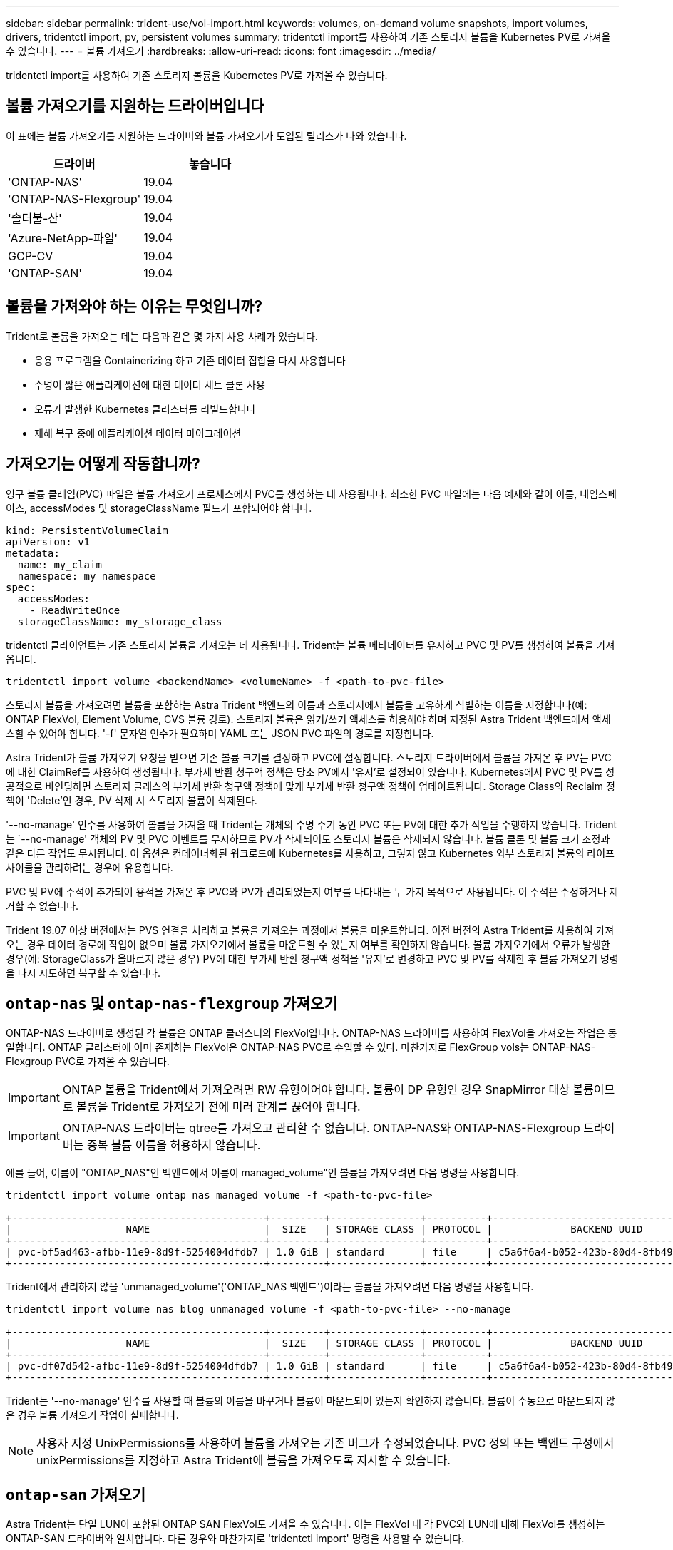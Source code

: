 ---
sidebar: sidebar 
permalink: trident-use/vol-import.html 
keywords: volumes, on-demand volume snapshots, import volumes, drivers, tridentctl import, pv, persistent volumes 
summary: tridentctl import를 사용하여 기존 스토리지 볼륨을 Kubernetes PV로 가져올 수 있습니다. 
---
= 볼륨 가져오기
:hardbreaks:
:allow-uri-read: 
:icons: font
:imagesdir: ../media/


[role="lead"]
tridentctl import를 사용하여 기존 스토리지 볼륨을 Kubernetes PV로 가져올 수 있습니다.



== 볼륨 가져오기를 지원하는 드라이버입니다

이 표에는 볼륨 가져오기를 지원하는 드라이버와 볼륨 가져오기가 도입된 릴리스가 나와 있습니다.

[cols="2*"]
|===
| 드라이버 | 놓습니다 


| 'ONTAP-NAS'  a| 
19.04



| 'ONTAP-NAS-Flexgroup'  a| 
19.04



| '솔더불-산'  a| 
19.04



| 'Azure-NetApp-파일'  a| 
19.04



| GCP-CV  a| 
19.04



| 'ONTAP-SAN'  a| 
19.04

|===


== 볼륨을 가져와야 하는 이유는 무엇입니까?

Trident로 볼륨을 가져오는 데는 다음과 같은 몇 가지 사용 사례가 있습니다.

* 응용 프로그램을 Containerizing 하고 기존 데이터 집합을 다시 사용합니다
* 수명이 짧은 애플리케이션에 대한 데이터 세트 클론 사용
* 오류가 발생한 Kubernetes 클러스터를 리빌드합니다
* 재해 복구 중에 애플리케이션 데이터 마이그레이션




== 가져오기는 어떻게 작동합니까?

영구 볼륨 클레임(PVC) 파일은 볼륨 가져오기 프로세스에서 PVC를 생성하는 데 사용됩니다. 최소한 PVC 파일에는 다음 예제와 같이 이름, 네임스페이스, accessModes 및 storageClassName 필드가 포함되어야 합니다.

[listing]
----
kind: PersistentVolumeClaim
apiVersion: v1
metadata:
  name: my_claim
  namespace: my_namespace
spec:
  accessModes:
    - ReadWriteOnce
  storageClassName: my_storage_class
----
tridentctl 클라이언트는 기존 스토리지 볼륨을 가져오는 데 사용됩니다. Trident는 볼륨 메타데이터를 유지하고 PVC 및 PV를 생성하여 볼륨을 가져옵니다.

[listing]
----
tridentctl import volume <backendName> <volumeName> -f <path-to-pvc-file>
----
스토리지 볼륨을 가져오려면 볼륨을 포함하는 Astra Trident 백엔드의 이름과 스토리지에서 볼륨을 고유하게 식별하는 이름을 지정합니다(예: ONTAP FlexVol, Element Volume, CVS 볼륨 경로). 스토리지 볼륨은 읽기/쓰기 액세스를 허용해야 하며 지정된 Astra Trident 백엔드에서 액세스할 수 있어야 합니다. '-f' 문자열 인수가 필요하며 YAML 또는 JSON PVC 파일의 경로를 지정합니다.

Astra Trident가 볼륨 가져오기 요청을 받으면 기존 볼륨 크기를 결정하고 PVC에 설정합니다. 스토리지 드라이버에서 볼륨을 가져온 후 PV는 PVC에 대한 ClaimRef를 사용하여 생성됩니다. 부가세 반환 청구액 정책은 당초 PV에서 '유지'로 설정되어 있습니다. Kubernetes에서 PVC 및 PV를 성공적으로 바인딩하면 스토리지 클래스의 부가세 반환 청구액 정책에 맞게 부가세 반환 청구액 정책이 업데이트됩니다. Storage Class의 Reclaim 정책이 'Delete'인 경우, PV 삭제 시 스토리지 볼륨이 삭제된다.

'--no-manage' 인수를 사용하여 볼륨을 가져올 때 Trident는 개체의 수명 주기 동안 PVC 또는 PV에 대한 추가 작업을 수행하지 않습니다. Trident는 `--no-manage' 객체의 PV 및 PVC 이벤트를 무시하므로 PV가 삭제되어도 스토리지 볼륨은 삭제되지 않습니다. 볼륨 클론 및 볼륨 크기 조정과 같은 다른 작업도 무시됩니다. 이 옵션은 컨테이너화된 워크로드에 Kubernetes를 사용하고, 그렇지 않고 Kubernetes 외부 스토리지 볼륨의 라이프사이클을 관리하려는 경우에 유용합니다.

PVC 및 PV에 주석이 추가되어 용적을 가져온 후 PVC와 PV가 관리되었는지 여부를 나타내는 두 가지 목적으로 사용됩니다. 이 주석은 수정하거나 제거할 수 없습니다.

Trident 19.07 이상 버전에서는 PVS 연결을 처리하고 볼륨을 가져오는 과정에서 볼륨을 마운트합니다. 이전 버전의 Astra Trident를 사용하여 가져오는 경우 데이터 경로에 작업이 없으며 볼륨 가져오기에서 볼륨을 마운트할 수 있는지 여부를 확인하지 않습니다. 볼륨 가져오기에서 오류가 발생한 경우(예: StorageClass가 올바르지 않은 경우) PV에 대한 부가세 반환 청구액 정책을 '유지'로 변경하고 PVC 및 PV를 삭제한 후 볼륨 가져오기 명령을 다시 시도하면 복구할 수 있습니다.



== `ontap-nas` 및 `ontap-nas-flexgroup` 가져오기

ONTAP-NAS 드라이버로 생성된 각 볼륨은 ONTAP 클러스터의 FlexVol입니다. ONTAP-NAS 드라이버를 사용하여 FlexVol을 가져오는 작업은 동일합니다. ONTAP 클러스터에 이미 존재하는 FlexVol은 ONTAP-NAS PVC로 수입할 수 있다. 마찬가지로 FlexGroup vols는 ONTAP-NAS-Flexgroup PVC로 가져올 수 있습니다.


IMPORTANT: ONTAP 볼륨을 Trident에서 가져오려면 RW 유형이어야 합니다. 볼륨이 DP 유형인 경우 SnapMirror 대상 볼륨이므로 볼륨을 Trident로 가져오기 전에 미러 관계를 끊어야 합니다.


IMPORTANT: ONTAP-NAS 드라이버는 qtree를 가져오고 관리할 수 없습니다. ONTAP-NAS와 ONTAP-NAS-Flexgroup 드라이버는 중복 볼륨 이름을 허용하지 않습니다.

예를 들어, 이름이 "ONTAP_NAS"인 백엔드에서 이름이 managed_volume"인 볼륨을 가져오려면 다음 명령을 사용합니다.

[listing]
----
tridentctl import volume ontap_nas managed_volume -f <path-to-pvc-file>

+------------------------------------------+---------+---------------+----------+--------------------------------------+--------+---------+
|                   NAME                   |  SIZE   | STORAGE CLASS | PROTOCOL |             BACKEND UUID             | STATE  | MANAGED |
+------------------------------------------+---------+---------------+----------+--------------------------------------+--------+---------+
| pvc-bf5ad463-afbb-11e9-8d9f-5254004dfdb7 | 1.0 GiB | standard      | file     | c5a6f6a4-b052-423b-80d4-8fb491a14a22 | online | true    |
+------------------------------------------+---------+---------------+----------+--------------------------------------+--------+---------+
----
Trident에서 관리하지 않을 'unmanaged_volume'('ONTAP_NAS 백엔드')이라는 볼륨을 가져오려면 다음 명령을 사용합니다.

[listing]
----
tridentctl import volume nas_blog unmanaged_volume -f <path-to-pvc-file> --no-manage

+------------------------------------------+---------+---------------+----------+--------------------------------------+--------+---------+
|                   NAME                   |  SIZE   | STORAGE CLASS | PROTOCOL |             BACKEND UUID             | STATE  | MANAGED |
+------------------------------------------+---------+---------------+----------+--------------------------------------+--------+---------+
| pvc-df07d542-afbc-11e9-8d9f-5254004dfdb7 | 1.0 GiB | standard      | file     | c5a6f6a4-b052-423b-80d4-8fb491a14a22 | online | false   |
+------------------------------------------+---------+---------------+----------+--------------------------------------+--------+---------+
----
Trident는 '--no-manage' 인수를 사용할 때 볼륨의 이름을 바꾸거나 볼륨이 마운트되어 있는지 확인하지 않습니다. 볼륨이 수동으로 마운트되지 않은 경우 볼륨 가져오기 작업이 실패합니다.


NOTE: 사용자 지정 UnixPermissions를 사용하여 볼륨을 가져오는 기존 버그가 수정되었습니다. PVC 정의 또는 백엔드 구성에서 unixPermissions를 지정하고 Astra Trident에 볼륨을 가져오도록 지시할 수 있습니다.



== `ontap-san` 가져오기

Astra Trident는 단일 LUN이 포함된 ONTAP SAN FlexVol도 가져올 수 있습니다. 이는 FlexVol 내 각 PVC와 LUN에 대해 FlexVol를 생성하는 ONTAP-SAN 드라이버와 일치합니다. 다른 경우와 마찬가지로 'tridentctl import' 명령을 사용할 수 있습니다.

* ONTAP-SAN 백엔드 이름을 포함합니다.
* 가져올 FlexVol의 이름을 입력합니다. 이 FlexVol에는 가져와야 하는 LUN이 하나만 포함되어 있습니다.
* '-f' 플래그와 함께 사용해야 하는 PVC 정의 경로를 제공합니다.
* PVC 관리 또는 비관리형 중에서 선택합니다. 기본적으로 Trident는 PVC를 관리하고 백엔드에서 FlexVol 및 LUN의 이름을 바꿉니다. 관리되지 않는 볼륨으로 가져오려면 '--no-manage' 플래그를 전달합니다.


그러면 Astra Trident가 FlexVol를 가져와 PVC 정의와 연결합니다. Astra Trident는 FlexVol의 이름을 PVC-<uuid> 형식으로 바꾸고 FlexVol 내의 LUN은 LUN0으로 바꿉니다.


TIP: 기존 활성 연결이 없는 볼륨을 가져오는 것이 좋습니다. 사용 중인 볼륨을 가져오려는 경우 먼저 볼륨을 클론한 다음 가져오기를 수행합니다.



=== 예

ONTAP_SAN_DEFAULT 백엔드에 존재하는 ONTAP-SAN-MANDATED FlexVol를 가져오려면 tridentctl import 명령을 다음과 같이 실행합니다.

[listing]
----
tridentctl import volume ontapsan_san_default ontap-san-managed -f pvc-basic-import.yaml -n trident -d

+------------------------------------------+--------+---------------+----------+--------------------------------------+--------+---------+
|                   NAME                   |  SIZE  | STORAGE CLASS | PROTOCOL |             BACKEND UUID             | STATE  | MANAGED |
+------------------------------------------+--------+---------------+----------+--------------------------------------+--------+---------+
| pvc-d6ee4f54-4e40-4454-92fd-d00fc228d74a | 20 MiB | basic         | block    | cd394786-ddd5-4470-adc3-10c5ce4ca757 | online | true    |
+------------------------------------------+--------+---------------+----------+--------------------------------------+--------+---------+
----

IMPORTANT: Astra Trident에서 가져오려면 ONTAP 볼륨이 RW 유형이어야 합니다. 볼륨이 DP 유형인 경우 SnapMirror 대상 볼륨이므로 볼륨을 Astra Trident로 가져오기 전에 미러 관계를 끊어야 합니다.



== `element` 가져오기

Trident를 사용하여 NetApp Element 소프트웨어/NetApp HCI 볼륨을 Kubernetes 클러스터로 가져올 수 있습니다. "tridentctl import" 명령의 인수로 Astra Trident 백엔드의 이름과 볼륨의 고유 이름 및 PVC 파일이 필요합니다.

[listing]
----
tridentctl import volume element_default element-managed -f pvc-basic-import.yaml -n trident -d

+------------------------------------------+--------+---------------+----------+--------------------------------------+--------+---------+
|                   NAME                   |  SIZE  | STORAGE CLASS | PROTOCOL |             BACKEND UUID             | STATE  | MANAGED |
+------------------------------------------+--------+---------------+----------+--------------------------------------+--------+---------+
| pvc-970ce1ca-2096-4ecd-8545-ac7edc24a8fe | 10 GiB | basic-element | block    | d3ba047a-ea0b-43f9-9c42-e38e58301c49 | online | true    |
+------------------------------------------+--------+---------------+----------+--------------------------------------+--------+---------+
----

NOTE: Element 드라이버는 중복 볼륨 이름을 지원합니다. 중복된 볼륨 이름이 있는 경우 Trident의 볼륨 가져오기 프로세스에서 오류가 반환됩니다. 이 문제를 해결하려면 볼륨을 복제하여 고유한 볼륨 이름을 제공합니다. 그런 다음 복제된 볼륨을 가져옵니다.



== `gcp-cvs` 가져오기


TIP: GCP에서 NetApp Cloud Volumes Service가 지원하는 볼륨을 가져오려면 해당 이름 대신 볼륨 경로를 기준으로 볼륨을 식별합니다.

adroit-jolly-swift 볼륨 경로를 사용하여 백엔드에서 gcpcvs_YEppr이라는 GCP-CV 볼륨을 가져오려면 다음 명령을 사용합니다.

[listing]
----
tridentctl import volume gcpcvs_YEppr adroit-jolly-swift -f <path-to-pvc-file> -n trident

+------------------------------------------+--------+---------------+----------+--------------------------------------+--------+---------+
|                   NAME                   |  SIZE  | STORAGE CLASS | PROTOCOL |             BACKEND UUID             | STATE  | MANAGED |
+------------------------------------------+--------+---------------+----------+--------------------------------------+--------+---------+
| pvc-a46ccab7-44aa-4433-94b1-e47fc8c0fa55 | 93 GiB | gcp-storage   | file     | e1a6e65b-299e-4568-ad05-4f0a105c888f | online | true    |
+------------------------------------------+--------+---------------+----------+--------------------------------------+--------+---------+
----

NOTE: 볼륨 경로는 / 이후의 볼륨 내보내기 경로 부분입니다. 예를 들어, 내보내기 경로가 10.0.0.1:/adroit-jolly-swift인 경우 볼륨 경로는 매우 교묘한 -jolly-swift입니다.



== `azure-netapp-files` 가져오기

볼륨 경로 importvol1을 사용하여 백엔드에서 azurenetappfiles_40517이라는 Azure-NetApp-files 볼륨을 가져오려면 다음 명령을 실행합니다.

[listing]
----
tridentctl import volume azurenetappfiles_40517 importvol1 -f <path-to-pvc-file> -n trident

+------------------------------------------+---------+---------------+----------+--------------------------------------+--------+---------+
|                   NAME                   |  SIZE   | STORAGE CLASS | PROTOCOL |             BACKEND UUID             | STATE  | MANAGED |
+------------------------------------------+---------+---------------+----------+--------------------------------------+--------+---------+
| pvc-0ee95d60-fd5c-448d-b505-b72901b3a4ab | 100 GiB | anf-storage   | file     | 1c01274f-d94b-44a3-98a3-04c953c9a51e | online | true    |
+------------------------------------------+---------+---------------+----------+--------------------------------------+--------+---------+
----

NOTE: ANF 볼륨의 볼륨 경로는 다음:/ 이후의 마운트 경로에 있습니다. 예를 들어, 마운트 경로가 10.0.0.2:/importvol1 인 경우 볼륨 경로는 importvol1 입니다.

